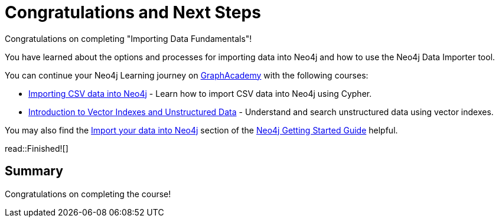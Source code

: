 = Congratulations and Next Steps
:order: 4
:type: lesson

Congratulations on completing "Importing Data Fundamentals"!

You have learned about the options and processes for importing data into Neo4j and how to use the Neo4j Data Importer tool.

You can continue your Neo4j Learning journey on link:https://graphacademy.neo4j.com[GraphAcademy^] with the following courses:

* link:https://graphacademy.neo4j.com/courses/importing-cypher/[Importing CSV data into Neo4j^] - Learn how to import CSV data into Neo4j using Cypher.
* link:https://graphacademy.neo4j.com/courses/llm-vectors-unstructured[Introduction to Vector Indexes and Unstructured Data^] - Understand and search unstructured data using vector indexes.

You may also find the link:https://neo4j.com/docs/getting-started/data-import[Import your data into Neo4j] section of the link:https://neo4j.com/docs/getting-started/[Neo4j Getting Started Guide] helpful.

read::Finished![]


[.summary]
== Summary

Congratulations on completing the course!